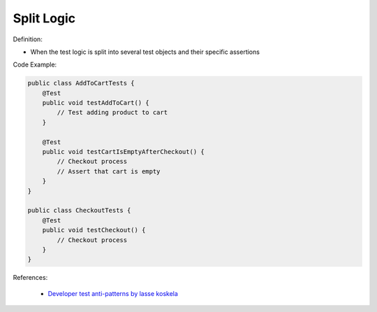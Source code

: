 Split Logic
^^^^^
Definition:

* When the test logic is split into several test objects and their specific assertions


Code Example:

.. code-block:: java

    public class AddToCartTests {
        @Test
        public void testAddToCart() {
            // Test adding product to cart
        }
        
        @Test
        public void testCartIsEmptyAfterCheckout() {
            // Checkout process
            // Assert that cart is empty
        }
    }

    public class CheckoutTests {
        @Test
        public void testCheckout() {
            // Checkout process
        }
    }


References:

 * `Developer test anti-patterns by lasse koskela <https://www.youtube.com/watch?v=3Fa69eQ6XgM>`_

